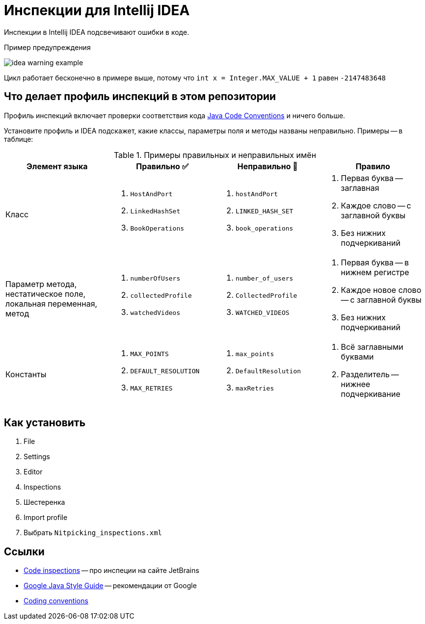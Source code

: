 = Инспекции для Intellij IDEA

Инспекции в Intellij IDEA подсвечивают ошибки в коде.

.Пример предупреждения
image:idea-warning-example.png[]

Цикл работает бесконечно в примере выше, потому что `int x = Integer.MAX_VALUE + 1` равен `-2147483648`

== Что делает профиль инспекций в этом репозитории

Профиль инспекций включает проверки соответствия кода https://www.oracle.com/technetwork/java/codeconventions-150003.pdf[Java Code Conventions] и ничего больше.

Установите профиль и IDEA подскажет, какие классы, параметры поля и методы названы неправильно.
Примеры -- в таблице:


.Примеры правильных и неправильных имён
|===
| Элемент языка | Правильно ✅ | Неправильно 🚫 | Правило

| Класс
a|
. `HostAndPort`
. `LinkedHashSet`
. `BookOperations`
a|
. `hostAndPort`
. `LINKED_HASH_SET`
. `book_operations`
a|
. Первая буква -- заглавная
. Каждое слово -- с заглавной буквы
. Без нижних подчеркиваний

| Параметр метода, нестатическое поле, локальная переменная, метод
a|
. `numberOfUsers`
. `collectedProfile`
. `watchedVideos`
a|
. `number_of_users`
. `CollectedProfile`
. `WATCHED_VIDEOS`
a|
. Первая буква -- в нижнем регистре
. Каждое новое слово -- с заглавной буквы
. Без нижних подчеркиваний

| Константы
a|
. `MAX_POINTS`
. `DEFAULT_RESOLUTION`
. `MAX_RETRIES`
a|
. `max_points`
. `DefaultResolution`
. `maxRetries`
a|
. Всё заглавными буквами
. Разделитель -- нижнее подчеркивание

|===

== Как установить

. File
. Settings
. Editor
. Inspections
. Шестеренка
. Import profile
. Выбрать `Nitpicking_inspections.xml`

== Ссылки

* https://www.jetbrains.com/help/idea/code-inspection.html[Code inspections] -- про инспеции на сайте JetBrains
* https://google.github.io/styleguide/javaguide.html[Google Java Style Guide] -- рекомендации от Google
* https://en.wikibooks.org/wiki/Java_Programming/Coding_conventions[Coding conventions]